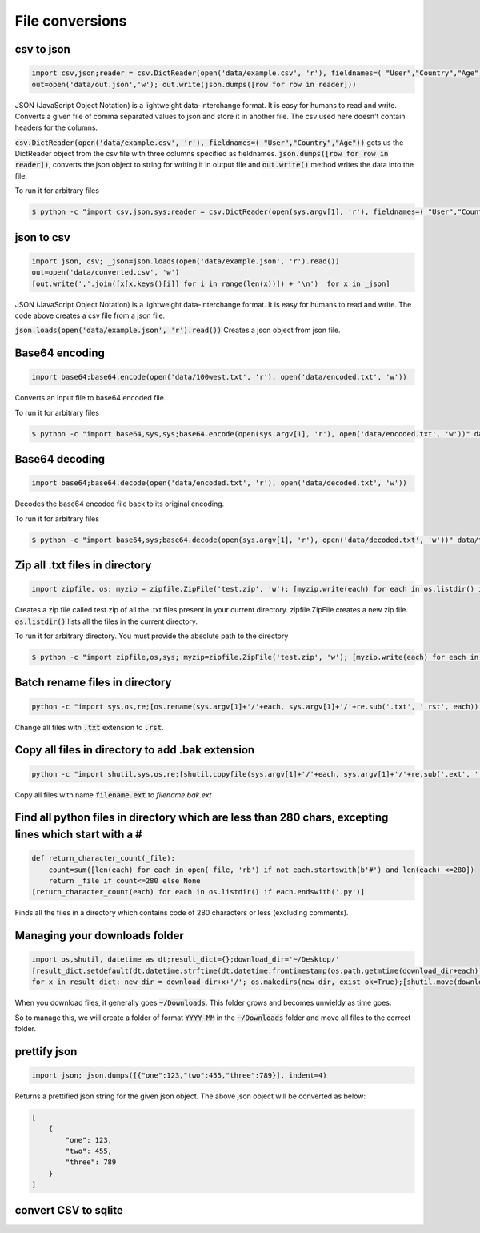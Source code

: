 File conversions
----------------

csv to json
===========

.. code-block:: python

    import csv,json;reader = csv.DictReader(open('data/example.csv', 'r'), fieldnames=( "User","Country","Age"))
    out=open('data/out.json','w'); out.write(json.dumps([row for row in reader]))

JSON (JavaScript Object Notation) is a lightweight data-interchange format. It is easy for humans to read and write.
Converts a given file of comma separated values to json and store it in another file.
The csv used here doesn't contain headers for the columns.

:code:`csv.DictReader(open('data/example.csv', 'r'), fieldnames=( "User","Country","Age"))` gets us the DictReader object from the csv file with three columns specified as fieldnames. :code:`json.dumps([row for row in reader])`, converts the json object to string for writing it in output file and :code:`out.write()` method writes the data into the file.

To run it for arbitrary files


.. code-block:: bash

    $ python -c "import csv,json,sys;reader = csv.DictReader(open(sys.argv[1], 'r'), fieldnames=( "User","Country","Age"));out=open('data/out.json','w'); out.write(json.dumps([row for row in reader]))" data/example.csv


json to csv
===========

.. code-block:: python

    import json, csv; _json=json.loads(open('data/example.json', 'r').read())
    out=open('data/converted.csv', 'w')
    [out.write(','.join([x[x.keys()[i]] for i in range(len(x))]) + '\n')  for x in _json]

JSON (JavaScript Object Notation) is a lightweight data-interchange format. It is easy for humans to read and write.
The code above creates a csv file from a json file.

:code:`json.loads(open('data/example.json', 'r').read())` Creates a json object from json file.


Base64 encoding
===============

.. code-block:: python

    import base64;base64.encode(open('data/100west.txt', 'r'), open('data/encoded.txt', 'w'))

Converts an input file to base64 encoded file.

To run it for arbitrary files


.. code-block:: bash

    $ python -c "import base64,sys,sys;base64.encode(open(sys.argv[1], 'r'), open('data/encoded.txt', 'w'))" data/test.txt


Base64 decoding
===============

.. code-block:: python

    import base64;base64.decode(open('data/encoded.txt', 'r'), open('data/decoded.txt', 'w'))

Decodes the base64 encoded file back to its original encoding.

To run it for arbitrary files


.. code-block:: bash

    $ python -c "import base64,sys;base64.decode(open(sys.argv[1], 'r'), open('data/decoded.txt', 'w'))" data/test.txt


Zip all .txt files in directory
===============================

.. code-block:: python

    import zipfile, os; myzip = zipfile.ZipFile('test.zip', 'w'); [myzip.write(each) for each in os.listdir() if each.endswith('.txt')]

Creates a zip file called test.zip of all the .txt files present in your current directory.
zipfile.ZipFile creates a new zip file. :code:`os.listdir()` lists all the files in the current directory.

To run it for arbitrary directory. You must provide the absolute path to the directory


.. code-block:: bash

    $ python -c "import zipfile,os,sys; myzip=zipfile.ZipFile('test.zip', 'w'); [myzip.write(each) for each in os.listdir(sys.argv[1]) if each.endswith('.txt')]" /User/xyz/files/


Batch rename files in directory
===============================

.. code-block:: bash

    python -c "import sys,os,re;[os.rename(sys.argv[1]+'/'+each, sys.argv[1]+'/'+re.sub('.txt', '.rst', each)) for each in os.listdir(sys.argv[1])]" ./data


Change all files with :code:`.txt` extension to :code:`.rst`.


Copy all files in directory to add .bak extension
=====================================================

.. code-block:: bash

    python -c "import shutil,sys,os,re;[shutil.copyfile(sys.argv[1]+'/'+each, sys.argv[1]+'/'+re.sub('.ext', '.bak.ext', each)) for each in os.listdir(sys.argv[1]) if (each.endswith('.ext') and not each.endswith('.bak.ext'))]" ./data


Copy all files with name :code:`filename.ext` to `filename.bak.ext`


Find all python files in directory which are less than 280 chars, excepting lines which start with a #
=======================================================================================================

.. code-block:: python

    def return_character_count(_file):
        count=sum([len(each) for each in open(_file, 'rb') if not each.startswith(b'#') and len(each) <=280])
        return _file if count<=280 else None
    [return_character_count(each) for each in os.listdir() if each.endswith('.py')]


Finds all the files in a directory which contains code of 280 characters or less (excluding comments).


Managing your downloads folder
==================================

.. code-block:: python

    import os,shutil, datetime as dt;result_dict={};download_dir='~/Desktop/'
    [result_dict.setdefault(dt.datetime.strftime(dt.datetime.fromtimestamp(os.path.getmtime(download_dir+each)), '%Y-%m'), []).append(each) for each in os.listdir(download_dir) if os.path.isfile(download_dir+each)]
    for x in result_dict: new_dir = download_dir+x+'/'; os.makedirs(new_dir, exist_ok=True);[shutil.move(download_dir+each, new_dir+each) for each in result_dict[x]]


When you download files, it generally goes :code:`~/Downloads`.
This folder grows and becomes unwieldy as time goes.

So to manage this, we will create a folder of format :code:`YYYY-MM` in the :code:`~/Downloads` folder
and move all files to the correct folder.


prettify json
=============

.. code-block:: python

    import json; json.dumps([{"one":123,"two":455,"three":789}], indent=4)

Returns a prettified json string for the given json object. The above json object will be converted as below:

.. code-block:: python

    [
        {
            "one": 123,
            "two": 455,
            "three": 789
        }
    ]

convert CSV to sqlite
==========================
